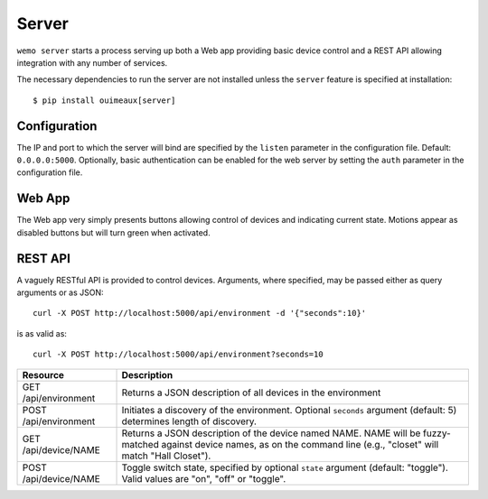=======
Server
=======

``wemo server`` starts a process serving up both a Web app providing basic
device control and a REST API allowing integration with any number of services.

The necessary dependencies to run the server are not installed unless the
``server`` feature is specified at installation::

    $ pip install ouimeaux[server]

Configuration
-------------
The IP and port to which the server will bind are specified by the ``listen``
parameter in the configuration file. Default: ``0.0.0.0:5000``.  
Optionally, basic authentication can be enabled for the web server by 
setting the ``auth`` parameter in the configuration file.

Web App
--------
The Web app very simply presents buttons allowing control of devices and
indicating current state. Motions appear as disabled buttons but will turn
green when activated.

.. image:: webapp.png

REST API
---------
A vaguely RESTful API is provided to control devices. Arguments, where
specified, may be passed either as query arguments or as JSON::
    
    curl -X POST http://localhost:5000/api/environment -d '{"seconds":10}'

is as valid as::

    curl -X POST http://localhost:5000/api/environment?seconds=10

.. table::

   =====================         =========================================
   Resource                      Description
   =====================         =========================================
   GET /api/environment          Returns a JSON description of all devices 
                                 in the environment
   POST /api/environment         Initiates a discovery of the environment.
                                 Optional ``seconds`` argument (default: 5)
                                 determines length of discovery.
   GET /api/device/NAME          Returns a JSON description of the device 
                                 named NAME. NAME will be fuzzy-matched 
                                 against device names, as on the command
                                 line (e.g., "closet" will match "Hall 
                                 Closet"). 
   POST /api/device/NAME         Toggle switch state, specified by optional
                                 ``state`` argument (default: "toggle"). Valid
                                 values are "on", "off" or "toggle".
   =====================         =========================================
